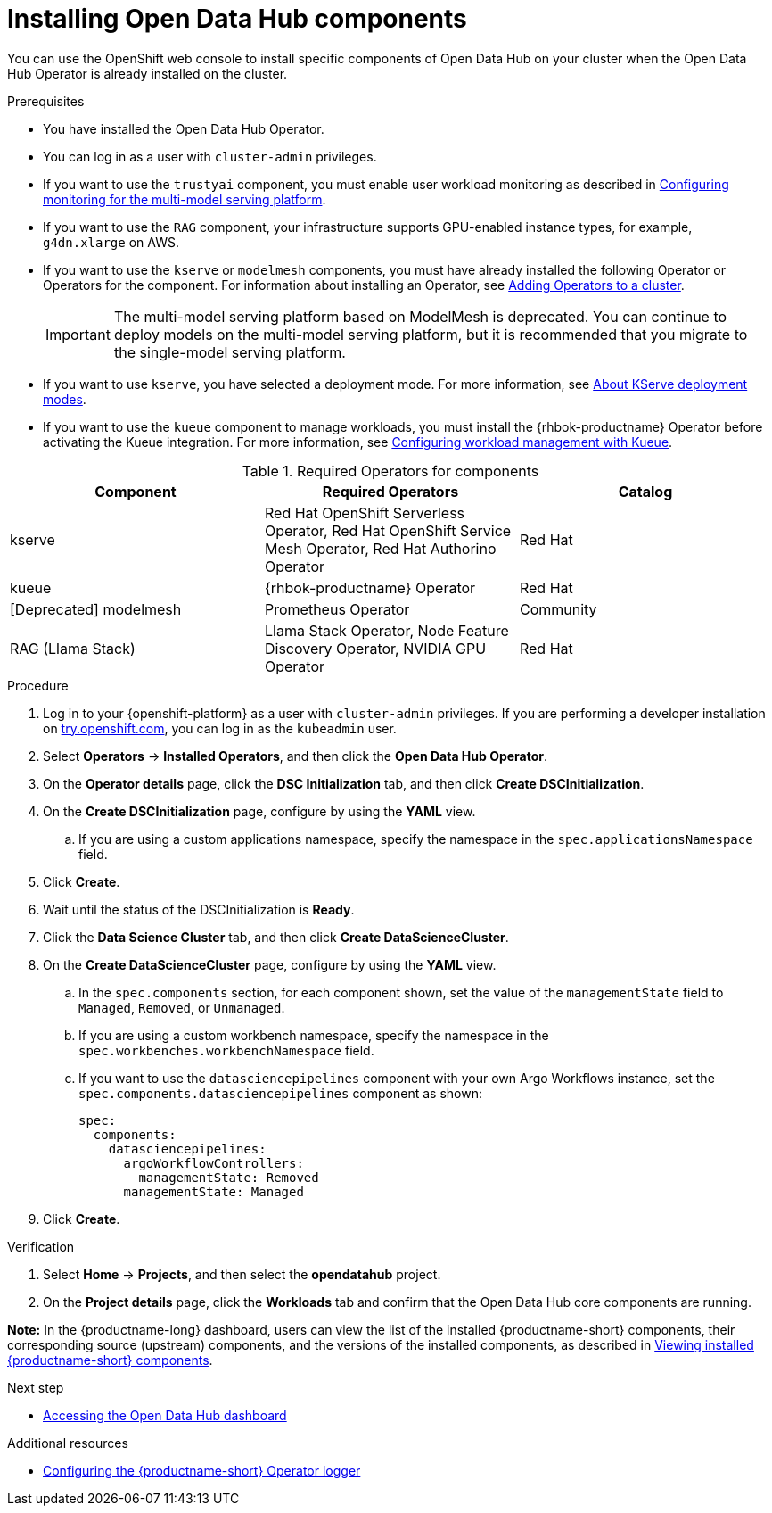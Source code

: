 :_module-type: PROCEDURE

[id='installing-odh-components_{context}']
= Installing Open Data Hub components

[role='_abstract']
You can use the OpenShift web console to install specific components of Open Data Hub on your cluster when the Open Data Hub Operator is already installed on the cluster.

.Prerequisites
* You have installed the Open Data Hub Operator.
* You can log in as a user with `cluster-admin` privileges.
* If you want to use the `trustyai` component, you must enable user workload monitoring as described in link:{odhdocshome}/monitoring-data-science-models/#configuring-monitoring-for-the-multi-model-serving-platform_monitor[Configuring monitoring for the multi-model serving platform].
* If you want to use the `RAG` component, your infrastructure supports GPU-enabled instance types, for example, `g4dn.xlarge` on AWS.
* If you want to use the `kserve` or `modelmesh` components, you must have already installed the following Operator or Operators for the component. For information about installing an Operator, see link:https://docs.redhat.com/en/documentation/openshift_container_platform/{ocp-latest-version}/html/operators/administrator-tasks#olm-adding-operators-to-a-cluster[Adding Operators to a cluster].
+
[IMPORTANT]
====
The multi-model serving platform based on ModelMesh is deprecated. 
You can continue to deploy models on the multi-model serving platform, but it is recommended that you migrate to the single-model serving platform.
====
* If you want to use `kserve`, you have selected a deployment mode. For more information, see link:{odhdocshome}/serving-models/#about-kserve-deployment-modes_serving-large-models[About KServe deployment modes].
* If you want to use the `kueue` component to manage workloads, you must install the {rhbok-productname} Operator before activating the Kueue integration. For more information, see link:{odhdocshome}/managing-odh/#configuring-workload-management-with-kueue_kueue[Configuring workload management with Kueue].

.Required Operators for components
[cols="3]
|===
| Component | Required Operators | Catalog

| kserve
| Red Hat OpenShift Serverless Operator, Red Hat OpenShift Service Mesh Operator, Red Hat Authorino Operator
| Red Hat

| kueue
| {rhbok-productname} Operator
| Red Hat

| [Deprecated] modelmesh
| Prometheus Operator
| Community

| RAG (Llama Stack)
| Llama Stack Operator, Node Feature Discovery Operator, NVIDIA GPU Operator
| Red Hat
|===


.Procedure
. Log in to your {openshift-platform} as a user with `cluster-admin` privileges. If you are performing a developer installation on link:http://try.openshift.com[try.openshift.com], you can log in as the `kubeadmin` user.
. Select *Operators* -> *Installed Operators*, and then click the *Open Data Hub Operator*.
. On the *Operator details* page, click the *DSC Initialization* tab, and then click *Create DSCInitialization*.
. On the *Create DSCInitialization* page, configure by using the *YAML* view. 
//For general information about the supported components, see link:https://opendatahub.io/docs/tiered-components[Tiered Components].
.. If you are using a custom applications namespace, specify the namespace in the `spec.applicationsNamespace` field.
. Click *Create*.
. Wait until the status of the DSCInitialization is *Ready*.
. Click the *Data Science Cluster* tab, and then click *Create DataScienceCluster*.
. On the *Create DataScienceCluster* page, configure by using the *YAML* view. 
//For general information about the supported components, see link:https://opendatahub.io/docs/tiered-components[Tiered Components].
.. In the `spec.components` section, for each component shown, set the value of the `managementState` field to `Managed`, `Removed`, or `Unmanaged`.
.. If you are using a custom workbench namespace, specify the namespace in the `spec.workbenches.workbenchNamespace` field.
.. If you want to use the `datasciencepipelines` component with your own Argo Workflows instance, set the `spec.components.datasciencepipelines` component as shown:
+
[source,YAML]
----
spec:
  components:
    datasciencepipelines:
      argoWorkflowControllers:
        managementState: Removed
      managementState: Managed
----
. Click *Create*.


.Verification
. Select *Home* -> *Projects*, and then select the *opendatahub* project.
. On the *Project details* page, click the *Workloads* tab and confirm that the Open Data Hub core components are running. 
//For more information, see link:https://opendatahub.io/docs/tiered-components[Tiered Components].

*Note:* In the {productname-long} dashboard, users can view the list of the installed {productname-short} components, their corresponding source (upstream) components, and the versions of the installed components, as described in link:{odhdocshome}/installing-open-data-hub/#viewing-installed-components_get-started[Viewing installed {productname-short} components].

.Next step
* link:{odhdocshome}/installing-open-data-hub/#accessing-the-odh-dashboard_installv2[Accessing the Open Data Hub dashboard]

[role="_additional-resources"]
.Additional resources
* link:{odhdocshome}/installing-open-data-hub/#configuring-the-operator-logger_install[Configuring the {productname-short} Operator logger]

